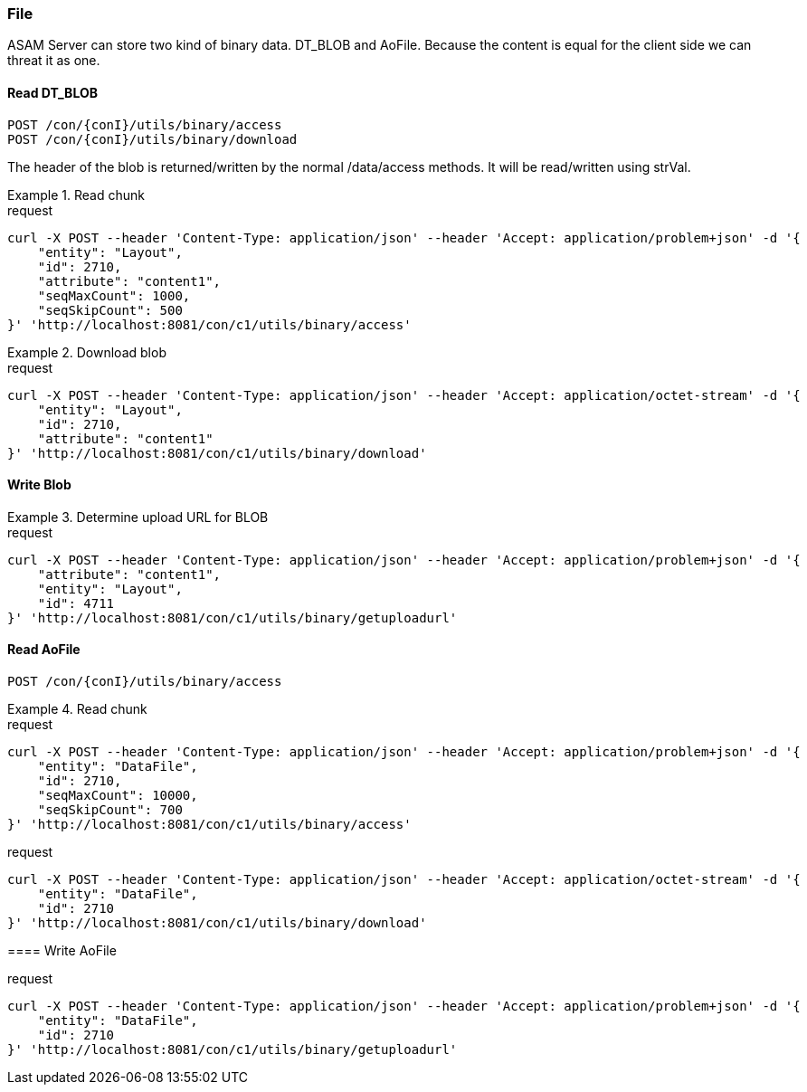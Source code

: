 === File
:Author:    Andreas Krantz
:Email:     totonga@gmail.com

****
ASAM Server can store two kind of binary data. DT_BLOB and AoFile.
Because the content is equal for the client side we can threat it as one.
****

==== Read DT_BLOB 

----
POST /con/{conI}/utils/binary/access
POST /con/{conI}/utils/binary/download
----

****
The header of the blob is returned/written by the normal /data/access methods. It will be read/written using strVal. 
****

.Read chunk
================================
.request
[source,json]
----
curl -X POST --header 'Content-Type: application/json' --header 'Accept: application/problem+json' -d '{
    "entity": "Layout",
    "id": 2710,
    "attribute": "content1",
    "seqMaxCount": 1000,
    "seqSkipCount": 500
}' 'http://localhost:8081/con/c1/utils/binary/access'
----
================================

.Download blob
================================
.request
[source,json]
----
curl -X POST --header 'Content-Type: application/json' --header 'Accept: application/octet-stream' -d '{
    "entity": "Layout",
    "id": 2710,
    "attribute": "content1"
}' 'http://localhost:8081/con/c1/utils/binary/download'
----
================================


==== Write Blob

.Determine upload URL for BLOB
================================
.request
[source,json]
----
curl -X POST --header 'Content-Type: application/json' --header 'Accept: application/problem+json' -d '{
    "attribute": "content1",
    "entity": "Layout",
    "id": 4711
}' 'http://localhost:8081/con/c1/utils/binary/getuploadurl'
----
================================


==== Read AoFile

----
POST /con/{conI}/utils/binary/access
----

.Read chunk
================================
.request
[source,json]
----
curl -X POST --header 'Content-Type: application/json' --header 'Accept: application/problem+json' -d '{
    "entity": "DataFile",
    "id": 2710,
    "seqMaxCount": 10000,
    "seqSkipCount": 700
}' 'http://localhost:8081/con/c1/utils/binary/access'
----

.download file
================================
.request
[source,json]
----
curl -X POST --header 'Content-Type: application/json' --header 'Accept: application/octet-stream' -d '{
    "entity": "DataFile",
    "id": 2710
}' 'http://localhost:8081/con/c1/utils/binary/download'
----

================================


==== Write AoFile

.Determine upload URL for File
================================
.request
[source,json]
----
curl -X POST --header 'Content-Type: application/json' --header 'Accept: application/problem+json' -d '{
    "entity": "DataFile",
    "id": 2710
}' 'http://localhost:8081/con/c1/utils/binary/getuploadurl'
----
================================
